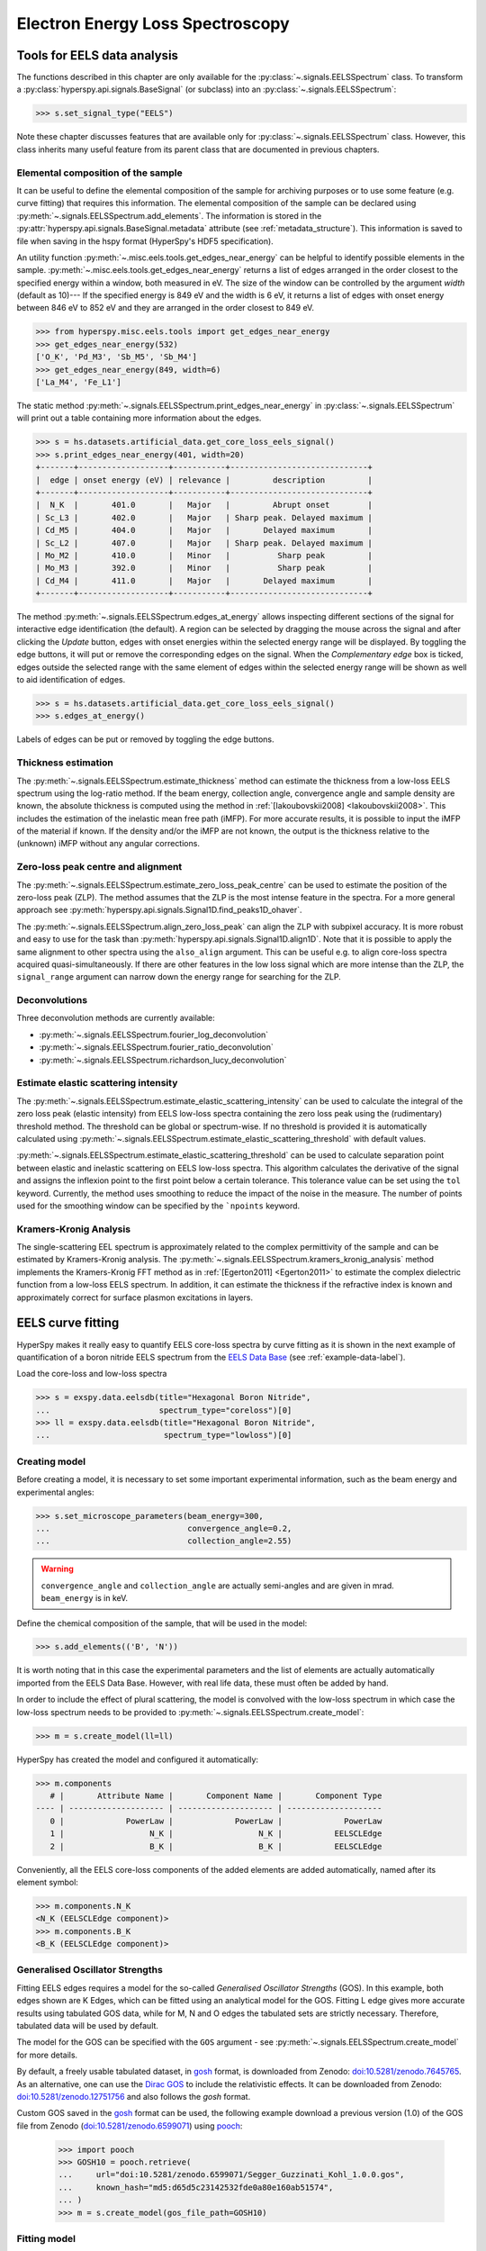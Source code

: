 .. _eels-label:

Electron Energy Loss Spectroscopy
*********************************

.. _eels_tools-label:

Tools for EELS data analysis
----------------------------

The functions described in this chapter are only available for the
:py:class:`~.signals.EELSSpectrum` class. To transform a
:py:class:`hyperspy.api.signals.BaseSignal` (or subclass) into an
:py:class:`~.signals.EELSSpectrum`:

.. code-block:: python

    >>> s.set_signal_type("EELS")

Note these chapter discusses features that are available only for
:py:class:`~.signals.EELSSpectrum` class. However, this class inherits
many useful feature from its parent class that are documented in previous
chapters.


.. _eels_elemental_composition-label:

Elemental composition of the sample
^^^^^^^^^^^^^^^^^^^^^^^^^^^^^^^^^^^

It can be useful to define the elemental composition of the sample for
archiving purposes or to use some feature (e.g. curve fitting) that requires
this information.  The elemental composition of the sample can be declared
using :py:meth:`~.signals.EELSSpectrum.add_elements`. The
information is stored in the :py:attr:`hyperspy.api.signals.BaseSignal.metadata`
attribute (see :ref:`metadata_structure`). This information is saved to file
when saving in the hspy format (HyperSpy's HDF5 specification).

An utility function :py:meth:`~.misc.eels.tools.get_edges_near_energy` can be
helpful to identify possible elements in the sample.
:py:meth:`~.misc.eels.tools.get_edges_near_energy` returns a list of edges
arranged in the order closest to the specified energy within a window, both
measured in eV. The size of the window can be controlled by the argument
`width` (default as 10)--- If the specified energy is 849 eV and the width is
6 eV, it returns a list of edges with onset energy between 846 eV to 852 eV and
they are arranged in the order closest to 849 eV.

.. code-block:: python

    >>> from hyperspy.misc.eels.tools import get_edges_near_energy
    >>> get_edges_near_energy(532)
    ['O_K', 'Pd_M3', 'Sb_M5', 'Sb_M4']
    >>> get_edges_near_energy(849, width=6)
    ['La_M4', 'Fe_L1']

The static method :py:meth:`~.signals.EELSSpectrum.print_edges_near_energy`
in :py:class:`~.signals.EELSSpectrum` will print out a table containing
more information about the edges.

.. code-block:: python

    >>> s = hs.datasets.artificial_data.get_core_loss_eels_signal()
    >>> s.print_edges_near_energy(401, width=20)
    +-------+-------------------+-----------+-----------------------------+
    |  edge | onset energy (eV) | relevance |         description         |
    +-------+-------------------+-----------+-----------------------------+
    |  N_K  |       401.0       |   Major   |         Abrupt onset        |
    | Sc_L3 |       402.0       |   Major   | Sharp peak. Delayed maximum |
    | Cd_M5 |       404.0       |   Major   |       Delayed maximum       |
    | Sc_L2 |       407.0       |   Major   | Sharp peak. Delayed maximum |
    | Mo_M2 |       410.0       |   Minor   |          Sharp peak         |
    | Mo_M3 |       392.0       |   Minor   |          Sharp peak         |
    | Cd_M4 |       411.0       |   Major   |       Delayed maximum       |
    +-------+-------------------+-----------+-----------------------------+

The method :py:meth:`~.signals.EELSSpectrum.edges_at_energy` allows
inspecting different sections of the signal for interactive edge
identification (the default). A region can be selected by dragging the mouse
across the signal and after clicking the `Update` button, edges with onset
energies within the selected energy range will be displayed. By toggling the
edge buttons, it will put or remove the corresponding edges on the signal. When
the `Complementary edge` box is ticked, edges outside the selected range with
the same element of edges within the selected energy range will be shown as well
to aid identification of edges.

.. code-block:: python

    >>> s = hs.datasets.artificial_data.get_core_loss_eels_signal()
    >>> s.edges_at_energy()

.. figure::  images/EELS_edges_at_energy.png
   :align:   center
   :width:   500

   Labels of edges can be put or removed by toggling the edge buttons.


.. _eels_thickness-label:

Thickness estimation
^^^^^^^^^^^^^^^^^^^^

.. versionadded:: 1.6
    Option to compute the absolute thickness, including the angular corrections
    and mean free path estimation.

The :py:meth:`~.signals.EELSSpectrum.estimate_thickness` method can
estimate the thickness from a low-loss EELS spectrum using the log-ratio
method. If the beam energy, collection angle, convergence angle and sample
density are known, the absolute thickness is computed using the method in
:ref:`[Iakoubovskii2008] <Iakoubovskii2008>`. This includes the estimation of
the inelastic mean free path (iMFP). For more accurate results, it is possible
to input the iMFP of the material if known.  If the density and/or the iMFP are
not known, the output is the thickness relative to the (unknown) iMFP without
any angular corrections.

Zero-loss peak centre and alignment
^^^^^^^^^^^^^^^^^^^^^^^^^^^^^^^^^^^

The
:py:meth:`~.signals.EELSSpectrum.estimate_zero_loss_peak_centre`
can be used to estimate the position of the zero-loss peak (ZLP). The method assumes
that the ZLP is the most intense feature in the spectra. For a more general
approach see :py:meth:`hyperspy.api.signals.Signal1D.find_peaks1D_ohaver`.

The :py:meth:`~.signals.EELSSpectrum.align_zero_loss_peak` can
align the ZLP with subpixel accuracy. It is more robust and easy to use for the task
than :py:meth:`hyperspy.api.signals.Signal1D.align1D`. Note that it is
possible to apply the same alignment to other spectra using the ``also_align``
argument. This can be useful e.g. to align core-loss spectra acquired
quasi-simultaneously. If there are other features in the low loss signal
which are more intense than the ZLP, the ``signal_range`` argument can narrow
down the energy range for searching for the ZLP.

Deconvolutions
^^^^^^^^^^^^^^

Three deconvolution methods are currently available:

* :py:meth:`~.signals.EELSSpectrum.fourier_log_deconvolution`
* :py:meth:`~.signals.EELSSpectrum.fourier_ratio_deconvolution`
* :py:meth:`~.signals.EELSSpectrum.richardson_lucy_deconvolution`

Estimate elastic scattering intensity
^^^^^^^^^^^^^^^^^^^^^^^^^^^^^^^^^^^^^

The
:py:meth:`~.signals.EELSSpectrum.estimate_elastic_scattering_intensity`
can be used to calculate the integral of the zero loss peak (elastic intensity)
from EELS low-loss spectra containing the zero loss peak using the
(rudimentary) threshold method. The threshold can be global or spectrum-wise.
If no threshold is provided it is automatically calculated using
:py:meth:`~.signals.EELSSpectrum.estimate_elastic_scattering_threshold`
with default values.

:py:meth:`~.signals.EELSSpectrum.estimate_elastic_scattering_threshold`
can be used to  calculate separation point between elastic and inelastic
scattering on EELS low-loss spectra. This algorithm calculates the derivative
of the signal and assigns the inflexion point to the first point below a
certain tolerance.  This tolerance value can be set using the ``tol`` keyword.
Currently, the method uses smoothing to reduce the impact of the noise in the
measure. The number of points used for the smoothing window can be specified by
the ```npoints`` keyword.


.. _eels.kk:

Kramers-Kronig Analysis
^^^^^^^^^^^^^^^^^^^^^^^

The single-scattering EEL spectrum is approximately related to the complex
permittivity of the sample and can be estimated by Kramers-Kronig analysis.
The :py:meth:`~.signals.EELSSpectrum.kramers_kronig_analysis`
method implements the Kramers-Kronig FFT method as in
:ref:`[Egerton2011] <Egerton2011>` to estimate the complex dielectric function
from a low-loss EELS spectrum. In addition, it can estimate the thickness if
the refractive index is known and approximately correct for surface
plasmon excitations in layers.


.. _eels.fitting:

EELS curve fitting
------------------

HyperSpy makes it really easy to quantify EELS core-loss spectra by curve
fitting as it is shown in the next example of quantification of a boron nitride
EELS spectrum from the `EELS Data Base
<https://eelsdb.eu/>`__ (see :ref:`example-data-label`).

Load the core-loss and low-loss spectra


.. code-block:: python

    >>> s = exspy.data.eelsdb(title="Hexagonal Boron Nitride",
    ...                       spectrum_type="coreloss")[0]
    >>> ll = exspy.data.eelsdb(title="Hexagonal Boron Nitride",
    ...                        spectrum_type="lowloss")[0]


Creating model
^^^^^^^^^^^^^^

Before creating a model, it is necessary to set some important experimental information,
such as the beam energy and experimental angles:

.. code-block:: python

    >>> s.set_microscope_parameters(beam_energy=300,
    ...                             convergence_angle=0.2,
    ...                             collection_angle=2.55)

.. warning::

    ``convergence_angle`` and ``collection_angle`` are actually semi-angles and are
    given in mrad. ``beam_energy`` is in keV.


Define the chemical composition of the sample, that will be used in the model:

.. code-block:: python

    >>> s.add_elements(('B', 'N'))

It is worth noting that in this case the experimental parameters and the list of
elements are actually automatically imported from the EELS Data Base.
However, with real life data, these must often be added by hand.

In order to include the effect of plural scattering, the model is convolved with the
low-loss spectrum in which case the low-loss spectrum needs to be provided to
:py:meth:`~.signals.EELSSpectrum.create_model`:


.. code-block:: python

    >>> m = s.create_model(ll=ll)


HyperSpy has created the model and configured it automatically:

.. code-block:: python

    >>> m.components
       # |       Attribute Name |       Component Name |       Component Type
    ---- | -------------------- | -------------------- | --------------------
       0 |             PowerLaw |             PowerLaw |             PowerLaw
       1 |                  N_K |                  N_K |           EELSCLEdge
       2 |                  B_K |                  B_K |           EELSCLEdge

Conveniently, all the EELS core-loss components of the added elements are added
automatically, named after its element symbol:

.. code-block:: python

    >>> m.components.N_K
    <N_K (EELSCLEdge component)>
    >>> m.components.B_K
    <B_K (EELSCLEdge component)>

.. _eels.GOS:

Generalised Oscillator Strengths
^^^^^^^^^^^^^^^^^^^^^^^^^^^^^^^^
Fitting EELS edges requires a model for the so-called *Generalised Oscillator
Strengths* (GOS). In this example, both edges shown are K Edges, which can be fitted
using an analytical model for the GOS. Fitting L edge gives more accurate
results using tabulated GOS data, while for M, N and O edges the tabulated sets
are strictly necessary. Therefore, tabulated data will be used by default.

The model for the GOS can be specified with the ``GOS`` argument
- see :py:meth:`~.signals.EELSSpectrum.create_model` for more details.

By default, a freely usable tabulated dataset, in `gosh <https://gitlab.com/gguzzina/gosh>`__
format, is downloaded from Zenodo:
`doi:10.5281/zenodo.7645765 <https://zenodo.org/record/7645765>`_.
As an alternative, one can use the `Dirac GOS <https://arxiv.org/abs/2405.10151>`_ to include the relativistic effects. It can be downloaded from Zenodo: `doi:10.5281/zenodo.12751756 <https://zenodo.org/record/12751756>`_ and also follows the `gosh` format.

Custom GOS saved in the `gosh <https://gitlab.com/gguzzina/gosh>`__ format can be used,
the following example download a previous version (1.0) of the GOS file from Zenodo
(`doi:10.5281/zenodo.6599071 <https://zenodo.org/record/6599071>`_) using
`pooch <https://www.fatiando.org/pooch>`_:

    >>> import pooch
    >>> GOSH10 = pooch.retrieve(
    ...     url="doi:10.5281/zenodo.6599071/Segger_Guzzinati_Kohl_1.0.0.gos",
    ...     known_hash="md5:d65d5c23142532fde0a80e160ab51574",
    ... )
    >>> m = s.create_model(gos_file_path=GOSH10)


Fitting model
^^^^^^^^^^^^^

By default the fine structure features are disabled.
We must enable them to accurately fit this spectrum:

.. code-block:: python

    >>> m.enable_fine_structure()


We use :py:meth:`~.models.EELSModel.smart_fit` instead of the standard
fit method because :py:meth:`~.models.EELSModel.smart_fit` is
optimized to fit EELS core-loss spectra

.. code-block:: python

    >>> m.smart_fit()


This fit can also be applied over the entire signal to fit a whole spectrum
image

.. code-block:: python

    >>> m.multifit(kind='smart')

.. NOTE::

    :py:meth:`~.models.EELSModel.smart_fit` and ``m.multifit(kind='smart')``
    are methods specific to the EELS model. The fitting procedure acts in an iterative
    manner along the energy-loss-axis. First it fits only the background up to the first edge.
    It continues by deactivating all edges except the first one, then performs
    the fit. Then it only activates the the first two, fits, and repeats this
    until all edges are fitted simultaneously.

    Other, non-EELSCLEdge components, are never deactivated, and fitted on every
    iteration.

Print the result of the fit

.. code-block:: python

    >>> m.quantify()
    Absolute quantification:
    Elem.	Intensity
    B	0.045648
    N	0.048061


Visualize the result

.. code-block:: python

    >>> m.plot()


.. figure::  images/curve_fitting_BN.png
   :align:   center
   :width:   500

   Curve fitting quantification of a boron nitride EELS core-loss spectrum
   from the `EELS Data Base <https://eelsdb.eu>`__.


There are several methods that are only available in
:py:class:`~.models.EELSModel`:

* :py:meth:`~.models.EELSModel.smart_fit` is a fit method that is
  more robust than the standard routine when fitting EELS data.
* :py:meth:`~.models.EELSModel.quantify` prints the intensity at
  the current locations of all the EELS ionisation edges in the model.
* :py:meth:`~.models.EELSModel.remove_fine_structure_data` removes
  the fine structure spectral data range (as defined by the
  :py:attr:`~.components.EELSCLEdge.fine_structure_width`
  ionisation edge components. It is specially useful when fitting without
  convolving with a zero-loss peak.

The following methods permit to easily enable/disable background and ionisation
edge components:

* :py:meth:`~.models.EELSModel.enable_edges`
* :py:meth:`~.models.EELSModel.enable_background`
* :py:meth:`~.models.EELSModel.disable_background`
* :py:meth:`~.models.EELSModel.enable_fine_structure`
* :py:meth:`~.models.EELSModel.disable_fine_structure`

The following methods permit to easily enable/disable several ionisation
edge functionalities:

* :py:meth:`~.models.EELSModel.set_all_edges_intensities_positive`
* :py:meth:`~.models.EELSModel.unset_all_edges_intensities_positive`
* :py:meth:`~.models.EELSModel.enable_free_onset_energy`
* :py:meth:`~.models.EELSModel.disable_free_onset_energy`
* :py:meth:`~.models.EELSModel.fix_edges`
* :py:meth:`~.models.EELSModel.free_edges`
* :py:meth:`~.models.EELSModel.fix_fine_structure`
* :py:meth:`~.models.EELSModel.free_fine_structure`

.. _eels.fine_structure:

Fine structure analysis
^^^^^^^^^^^^^^^^^^^^^^^

The fine structure of an EELS ionization edge manifests as distinct features within
the first few tens of eVs energy. It is due to variations in the electron's energy
loss probability caused by the interactions with the material's electronic structure.
It offers insights into the material's electronic properties, bonding, and local environments.
Therefore, we cannot model them from first-principles because i) the material is usually unknown
ii) HyperSpy only supports Hydrogenic and Hartree-Slater EELS core-loss models. Instead, the
:py:class:`~.components.EELSCLEdge` component includes features
for EELS fine structure modelling and analysis using functions to mimic the fine structure
features. The most basic consists in modelling
the fine structure of ionization edges using a spline function. You can activate this feature
by setting the :py:attr:`~.components.EELSCLEdge.fine_structure_active` attribute
of a given :py:class:`~.components.EELSCLEdge` component to ``True``. For example:

.. code-block:: python

    >>> m.components.N_K.fine_structure_active = True

To enable the fine structure component for all or a selection of ionization edges, you can use the
:py:meth:`~.models.EELSModel.enable_fine_structure` method:

.. code-block:: python

    >>> m.enable_fine_structure()

The width of the fine structure (i.e., the region of the ionization edge that we
will model using a spline instead of the atomic simulation) can be defined using the
:py:attr:`~.components.EELSCLEdge.fine_structure_width` attribute. It
defaults to 30 eV. Another important parameter is the
:py:attr:`~.components.EELSCLEdge.fine_structure_smoothing`. It takes
a value between 0 and 1, 0.3 by default. Decreasing it makes the spline smoother, at the
expense of detail. The optimal value should reproduce well the fine structure features
but not the noise.

The parameters controlling the shape of the spline function are stored in the
:py:attr:`~.components.EELSCLEdge.fine_structure_coeff` attribute.
Notice that the value of the :py:class:`component.Parameter` is a tuple that
contains a list of ``float``. Its length depends on the value of
:py:attr:`~.components.EELSCLEdge.fine_structure_width` and
:py:attr:`~.components.EELSCLEdge.fine_structure_smoothing`, and it
will be reset to 0 when any of those values change.

If we zoom-in the fine structure region of the Boron-K ionization edge of the BN
model above, we notice that the fit is actually not very good:

.. figure::  images/EELS_BN_B_zoomin.png
   :align:   center
   :width:   500

   Boron-K EELS ionization edge fine structure model using default values

Let's try to improve the fine structure model of the Boron-K and Nitrogen-K ionization edges by:

* Adjusting the position of the B-K edge onset to match the experimental spectrum
* Adjusting the width of the fine structure


.. code-block:: python

    >>> m.set_signal_range(160.)
    >>> m.components.B_K.onset_energy.value = 194
    >>> m.components.N_K.onset_energy.value = 402.5
    >>> m.components.B_K.fine_structure_width = 40
    >>> m.components.N_K.fine_structure_width = 45
    >>> m.components.B_K.fine_structure_smoothing = 0.4
    >>> m.smart_fit()

After executing the commands above, the model of the fine structure of both
edges is much better, and the B/N ratio gets closer to one. Indeed, when
performing EELS quantification using the low-loss region to account for
multiple scattering, improving the model of the fine structure is essential
to obtain an accurate parameter estimation.

When fitting edges with fine structure enabled, it is often desirable that the
fine structure region of nearby ionization edges does not overlap. HyperSpy
provides a method,
:py:meth:`~.models.EELSModel.resolve_fine_structure`, to
automatically adjust the fine structure to avoid overlap. This method is executed
automatically when e.g. components are added or removed from the model, but
sometimes is necessary to call it manually.

Sometimes it is desirable to disable the automatic adjustment of the fine
structure width. It is possible to suspend this feature by calling
:py:meth:`~.models.EELSModel.suspend_auto_fine_structure_width`.
To resume it use
:py:meth:`~.models.EELSModel.suspend_auto_fine_structure_width`

Fine structure analysis
"""""""""""""""""""""""

Fine structure analysis consists on measuring different features of the fine structure
(e.g., peak position, area, ...). Often, these features can be related to the ionized atom environment.
For this purpose, we need to replace the spline function, that we
have used so far to fit the fine structure, with other functions that accurately
model the features that we want to measure. 

As an example, lets model the first two peaks of the Boron-K edge fine structure using two
Gaussian functions instead of the spline function:


.. code-block:: python

    >>> g1 = hs.model.components1D.GaussianHF(centre=194.7, fwhm=3., height=5)
    >>> g1.name = "B_K_l1"
    >>> g2 = hs.model.components1D.GaussianHF(centre=201.9, fwhm=5., height=5)
    >>> g2.name = "B_K_l2"

Next, we need to let HyperSpy know that these two Gaussian functions are part
of the fine structure of the Boron-K edge. Otherwise, the Gaussian functions
would be added over the current spline fine structure, which is not what
we want: we want to replace the spline function with the two Gaussian functions
in the first 10 eV from the Boron-K ionization edge onset.
For that, we simply add them to the
:py:attr:`~.components.EELSCLEdge.fine_structure_components` ``set``:

.. code-block:: python

    >>> m.components.B_K.fine_structure_components.update((g1, g2)) 


Note that the Gaussian components are added to the model:

.. code-block:: python

    >>> m.components
    # |      Attribute Name |      Component Name |      Component Type
    ---- | ------------------- | ------------------- | -------------------
    0 |            PowerLaw |            PowerLaw |            PowerLaw
    1 |                 N_K |                 N_K |          EELSCLEdge
    2 |                 B_K |                 B_K |          EELSCLEdge
    3 |              B_K_l1 |              B_K_l1 |          GaussianHF
    4 |              B_K_l2 |              B_K_l2 |          GaussianHF


We still need to use the spline function to model the fine structure
region that we are not modelling using the Gaussian functions. Therefore, we
make sure that :py:attr:`~.components.EELSCLEdge.fine_structure_spline_active`
is ``True`` and we set its onset to around the minimum between the 2nd and 3rd (~205 eV) fine
structure peaks:

.. code-block:: python

    >>> m.components.B_K.fine_structure_spline_active = True
    >>> m.components.B_K.fine_structure_spline_onset = 205. - m.components.B_K.onset_energy.value
    >>> m.smart_fit()
    >>> m.plot(plot_components=True)


.. figure::  images/EELS_BN_B_zoomin_with_gaussians.png
   :align:   center
   :width:   500

   Boron-K EELS ionization edge fine structure model using two Gaussian functions
   for the first two white-lines, and a spline function for the rest of the
   fine structure.
